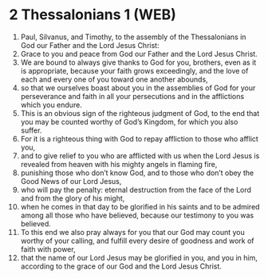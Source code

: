 * 2 Thessalonians 1 (WEB)
:PROPERTIES:
:ID: WEB/53-2TH01
:END:

1. Paul, Silvanus, and Timothy, to the assembly of the Thessalonians in God our Father and the Lord Jesus Christ:
2. Grace to you and peace from God our Father and the Lord Jesus Christ.
3. We are bound to always give thanks to God for you, brothers, even as it is appropriate, because your faith grows exceedingly, and the love of each and every one of you toward one another abounds,
4. so that we ourselves boast about you in the assemblies of God for your perseverance and faith in all your persecutions and in the afflictions which you endure.
5. This is an obvious sign of the righteous judgment of God, to the end that you may be counted worthy of God’s Kingdom, for which you also suffer.
6. For it is a righteous thing with God to repay affliction to those who afflict you,
7. and to give relief to you who are afflicted with us when the Lord Jesus is revealed from heaven with his mighty angels in flaming fire,
8. punishing those who don’t know God, and to those who don’t obey the Good News of our Lord Jesus,
9. who will pay the penalty: eternal destruction from the face of the Lord and from the glory of his might,
10. when he comes in that day to be glorified in his saints and to be admired among all those who have believed, because our testimony to you was believed.
11. To this end we also pray always for you that our God may count you worthy of your calling, and fulfill every desire of goodness and work of faith with power,
12. that the name of our Lord Jesus may be glorified in you, and you in him, according to the grace of our God and the Lord Jesus Christ.
